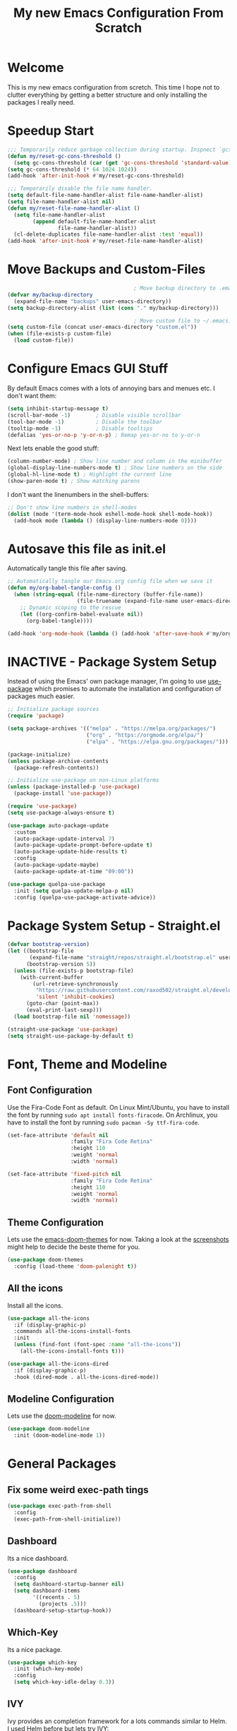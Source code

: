 #+title: My new Emacs Configuration From Scratch
#+PROPERTY: header-args:emacs-lisp :tangle ./init.el :mkdirp yes

* Welcome
This is my new emacs configuration from scretch.
This time I hope not to clutter everything by getting a better structure and only installing the packages I really need.

* Speedup Start
#+begin_src emacs-lisp
  ;;; Temporarily reduce garbage collection during startup. Inspnect `gcs-done'.
  (defun my/reset-gc-cons-threshold ()
    (setq gc-cons-threshold (car (get 'gc-cons-threshold 'standard-value))))
  (setq gc-cons-threshold (* 64 1024 1024))
  (add-hook 'after-init-hook #'my/reset-gc-cons-threshold)
  
  ;;; Temporarily disable the file name handler.
  (setq default-file-name-handler-alist file-name-handler-alist)
  (setq file-name-handler-alist nil)
  (defun my/reset-file-name-handler-alist ()
    (setq file-name-handler-alist
          (append default-file-name-handler-alist
                  file-name-handler-alist))
    (cl-delete-duplicates file-name-handler-alist :test 'equal))
  (add-hook 'after-init-hook #'my/reset-file-name-handler-alist)
#+end_src
* Move Backups and Custom-Files

#+begin_src emacs-lisp
                                          ; Move backup directory to .emacs.d/backups
  (defvar my/backup-directory
    (expand-file-name "backups" user-emacs-directory)) 
  (setq backup-directory-alist (list (cons "." my/backup-directory)))
  
                                          ; Move custom file to ~/.emacs.d/custom.el
  (setq custom-file (concat user-emacs-directory "custom.el"))
  (when (file-exists-p custom-file)
    (load custom-file))
#+end_src

* Configure Emacs GUI Stuff
By default Emacs comes with a lots of annoying bars and menues etc. I don't want them:
#+begin_src emacs-lisp
  (setq inhibit-startup-message t)
  (scroll-bar-mode -1)        ; Disable visible scrollbar
  (tool-bar-mode -1)          ; Disable the toolbar
  (tooltip-mode -1)           ; Disable tooltips
  (defalias 'yes-or-no-p 'y-or-n-p) ; Remap yes-or-no to y-or-n
#+end_src

Next lets enable the good stuff:
#+begin_src emacs-lisp
  (column-number-mode) ; Show line number and column in the minibuffer
  (global-display-line-numbers-mode t) ; Show line numbers on the side
  (global-hl-line-mode t) ; Highlight the current line
  (show-paren-mode t) ; Show matching parens
#+end_src

I don't want the linenumbers in the shell-buffers:
#+begin_src emacs-lisp
  ;; Don't show line numbers in shell-modes
  (dolist (mode '(term-mode-hook eshell-mode-hook shell-mode-hook))
    (add-hook mode (lambda () (display-line-numbers-mode 0))))
#+end_src

* Autosave this file as init.el
Automatically tangle this file after saving.
#+begin_src emacs-lisp
  ;; Automatically tangle our Emacs.org config file when we save it
  (defun my/org-babel-tangle-config ()
    (when (string-equal (file-name-directory (buffer-file-name))
                        (file-truename (expand-file-name user-emacs-directory)))
      ;; Dynamic scoping to the rescue
      (let ((org-confirm-babel-evaluate nil))
        (org-babel-tangle))))
  
  (add-hook 'org-mode-hook (lambda () (add-hook 'after-save-hook #'my/org-babel-tangle-config)))
#+end_src

* INACTIVE - Package System Setup
Instead of using the Emacs' own package manager, I'm going to use [[https://github.com/jwiegley/use-package][use-package]] which promises to automate the installation and configuration of packages much easier.
#+begin_src emacs-lisp :tangle no
  ;; Initialize package sources
  (require 'package)
  
  (setq package-archives '(("melpa" . "https://melpa.org/packages/")
                           ("org" . "https://orgmode.org/elpa/")
                           ("elpa" . "https://elpa.gnu.org/packages/")))
  
  (package-initialize)
  (unless package-archive-contents
    (package-refresh-contents))
  
  ;; Initialize use-package on non-Linux platforms
  (unless (package-installed-p 'use-package)
    (package-install 'use-package))
  
  (require 'use-package)
  (setq use-package-always-ensure t)
  
  (use-package auto-package-update
    :custom
    (auto-package-update-interval 7)
    (auto-package-update-prompt-before-update t)
    (auto-package-update-hide-results t)
    :config
    (auto-package-update-maybe)
    (auto-package-update-at-time "09:00"))
  
  (use-package quelpa-use-package
    :init (setq quelpa-update-melpa-p nil)
    :config (quelpa-use-package-activate-advice))
#+end_src

* Package System Setup - Straight.el
#+begin_src emacs-lisp
  (defvar bootstrap-version)
  (let ((bootstrap-file
         (expand-file-name "straight/repos/straight.el/bootstrap.el" user-emacs-directory))
        (bootstrap-version 5))
    (unless (file-exists-p bootstrap-file)
      (with-current-buffer
          (url-retrieve-synchronously
           "https://raw.githubusercontent.com/raxod502/straight.el/develop/install.el"
           'silent 'inhibit-cookies)
        (goto-char (point-max))
        (eval-print-last-sexp)))
    (load bootstrap-file nil 'nomessage))
  
  (straight-use-package 'use-package)
  (setq straight-use-package-by-default t)
#+end_src

* Font, Theme and Modeline 
** Font Configuration
Use the Fira-Code Font as default.
On Linux Mint/Ubuntu, you have to install the font by running ~sudo apt install fonts-firacode~.
On Archlinux, you have to install the font by running ~sudo pacman -Sy ttf-fira-code~.
#+begin_src emacs-lisp
  (set-face-attribute 'default nil
                      :family "Fira Code Retina"
                      :height 110
                      :weight 'normal
                      :width 'normal)
  
  (set-face-attribute 'fixed-pitch nil
                      :family "Fira Code Retina"
                      :height 110
                      :weight 'normal
                      :width 'normal)
#+end_src

** Theme Configuration
Lets use the [[https://github.com/hlissner/emacs-doom-themes][emacs-doom-themes]] for now. 
Taking a look at the [[https://github.com/hlissner/emacs-doom-themes/tree/screenshots][screenshots]] might help to decide the beste theme for you.
#+begin_src emacs-lisp
  (use-package doom-themes
    :config (load-theme 'doom-palenight t))
#+end_src

** All the icons
Install all the icons.
#+begin_src emacs-lisp
  (use-package all-the-icons
    :if (display-graphic-p)
    :commands all-the-icons-install-fonts
    :init
    (unless (find-font (font-spec :name "all-the-icons"))
      (all-the-icons-install-fonts t)))
  
  (use-package all-the-icons-dired
    :if (display-graphic-p)
    :hook (dired-mode . all-the-icons-dired-mode))
#+end_src
   
** Modeline Configuration
Lets use the [[https://github.com/seagle0128/doom-modeline][doom-modeline]] for now.
#+begin_src emacs-lisp
  (use-package doom-modeline
    :init (doom-modeline-mode 1))
#+end_src

* General Packages
** Fix some weird exec-path tings
#+begin_src emacs-lisp
  (use-package exec-path-from-shell
    :config
    (exec-path-from-shell-initialize))
#+end_src
** Dashboard

Its a nice dashboard.
#+begin_src emacs-lisp
  (use-package dashboard
    :config
    (setq dashboard-startup-banner nil)
    (setq dashboard-items
          '((recents . 5)
            (projects .5)))
    (dashboard-setup-startup-hook))
#+end_src

** Which-Key
   
Its a nice package.
#+begin_src emacs-lisp
  (use-package which-key
    :init (which-key-mode)
    :config
    (setq which-key-idle-delay 0.3))
#+end_src
** IVY
   
Ivy provides an completion framework for a lots commands similar to Helm.
I used Helm before but lets try IVY:
#+begin_src emacs-lisp
  (use-package counsel
    :bind (("C-s" . swiper-isearch)
           ("M-x" . counsel-M-x)
           ("C-h a" . counsel-apropos)
           ("C-x b" . counsel-ibuffer)
           ("C-x C-f" . counsel-find-file))
    :config
    (ivy-mode 1)
    (setq ivy-use-virtual-buffers t)
    (setq ivy-count-format "(%d/%d) ")
    (setq ivy-initial-inputs-alist nil))
#+end_src

Let's also use ivy-rich for much more details in the output:

#+begin_src emacs-lisp
  (use-package ivy-rich
    :init (ivy-rich-mode 1))
#+end_src

#+begin_src emacs-lisp
  (use-package smex)
#+end_src
** Helpful

A better Emacs *help* buffer 
#+begin_src emacs-lisp
  (use-package helpful
    :custom
    (counsel-describe-function-function #'helpful-callable)
    (counsel-describe-variable-function #'helpful-variable)
    :bind
    ([remap describe-function] . counsel-describe-function)
    ([remap describe-command] . helpful-command)
    ([remap describe-variable] . counsel-describe-variable)
    ([remap describe-key] . helpful-key))
#+end_src
** Projectile
   
Should gives much more intelligence how to work with projects.
#+begin_src emacs-lisp
  (defvar my/project-directories
    '("~/Code/Python/" "~/Code/Common-Lisp/"))
  
  (use-package projectile
    :custom ((projectile-completion-system 'ivy))
    :bind-keymap
    ("C-c p" . projectile-command-map)
    :init
    (setq projectile-project-search-path (seq-filter #'file-directory-p my/project-directories))
    (setq projectile-switch-project-action #'projectile-dired)
    (projectile-mode +1))
  
  
#+end_src

** Magit
   
Installing the true git client.
#+begin_src emacs-lisp
  ;; (use-package magit)
  (straight-use-package 'magit)
#+end_src
** Elfeed

Elfeed is RSS client for emacs.

#+begin_src emacs-lisp
  (defun bjm/elfeed-load-db-and-open ()
    (interactive)
    (elfeed-db-load)
    (elfeed)
    (elfeed-search-update--force))
  
  (defun bjm/elfeed-save-db-and-bury ()
    (interactive)
    (elfeed-db-save)
    (elfeed-db-compact)
    (quit-window))
  
  (defun bjm/elfeed-mark-all-as-read ()
    (interactive)
    (mark-whole-buffer)
    (elfeed-search-untag-all-unread))
  
  (use-package elfeed
    :bind (:map elfeed-search-mode-map
                ("q" . bjm/elfeed-save-db-and-bury)
                ("Q" . bjm/elfeed-save-db-and-bury))
    :config
    (setq elfeed-db-directory "~/Dropbox/shared/elfeeddb"))
  
  (use-package elfeed-org
    :after elfeed
    :config
    (elfeed-org)
    (setq rmh-elfeed-org-files
          (list "~/.emacs.d/feeds.org")))
#+end_src
** EMACS Startup Profiler
#+begin_src emacs-lisp
  (use-package esup
    :config
    (setq esup-depth 0))
#+end_src

* Programming-Setup
** General Packages
*** Rainbow-Delimiters
Use rainbow-delimters to make your delimiters colorfull.
#+begin_src emacs-lisp
  (use-package rainbow-delimiters
    :hook (prog-mode . rainbow-delimiters-mode))
#+end_src
*** Company-Mode

#+begin_src emacs-lisp
  (use-package company
    :hook (prog-mode . company-mode)
    :config
    (setq company-idle-delay 0.3
          company-minimum-prefix-length 2))
  
  (use-package company-box
    :hook (company-mode . company-box-mode))
#+end_src

*** INACTIVE -- Language-Server
#+begin_src emacs-lisp :tangle no
  (use-package lsp-mode
    :commands (lsp lsp-deferred)
    :hook (python-mode . lsp-deferred)
    :init
    (setq lsp-keymap-prefix "C-c l")
    :config
    (lsp-enable-which-key-integration t))
  
#+end_src
*** Paredit

#+begin_src emacs-lisp
  (use-package paredit)
#+end_src
*** Flycheck

#+begin_src emacs-lisp
  (use-package flycheck
    :hook (prog-mode . flycheck-mode)
    :config
    (setq-default flycheck-emacs-lisp-initialize-packages t
                  flycheck-highlighting-mode 'lines
                  flycheck-emacs-lisp-load-path 'inherit))
#+end_src
*** Highlight Todos
#+begin_src emacs-lisp
  (use-package hl-todo
    :hook (prog-mode . hl-todo-mode)
    :config
    (setq hl-todo-highlight-punctuation ":"
          hl-todo-keyword-faces
          `(("TODO"       warning bold)
            ("FIXME"      error bold)
            ("HACK"       font-lock-constant-face bold)
            ("REVIEW"     font-lock-keyword-face bold)
            ("NOTE"       success bold)
            ("DEPRECATED" font-lock-doc-face bold))))
#+end_src

** Languages
*** Lisp
**** General Lisp
#+begin_src emacs-lisp
  (defun my/lisp-mode-hook ()
    (enable-paredit-mode))
  
  (add-hook 'lisp-mode-hook
            #'my/lisp-mode-hook)
#+end_src
**** Emacs Lisp
#+begin_src emacs-lisp
  (defun my/emacs-mode-hook ()
    (paredit-mode t)
    (flycheck-mode)
    (eldoc-mode t))
  
  (use-package emacs-lisp-mode
    :straight nil
    :hook (emacs-lisp-mode . my/emacs-mode-hook))
#+end_src

**** Common Lisp
#+begin_src emacs-lisp
  (use-package sly
    :hook ((lisp-mode . sly-editing-mode)
           (sly-mrepl-mode . company-mode)
           (sly-mrepl-mode . paredit-mode))
    :config
    (setq inferior-lisp-program "sbcl")
    (sly-setup))
  
  (use-package sly-macrostep
    :ensure t)
#+end_src
*** Python
#+begin_src emacs-lisp
  (use-package python
    :ensure nil
    :custom
    (python-shell-interpreter "python3"))

#+end_src

#+begin_src emacs-lisp :tangle no
  (use-package lsp-pyright
    :ensure t
    :hook (python-mode . (lambda ()
                           (require 'lsp-pyright)
                           (lsp-deferred))))
#+end_src
*** INACTIVE -- Rust
You have to install some things before using rust.
#+begin_src bash
  git clone https://github.com/rust-analyzer/rust-analyzer.git
  cd rust-analyzer
  cargo xtask install --server
#+end_src

#+begin_src emacs-lisp :tangle no
  (defun my/cargo-run ()
    "Build and run Rust code."
    (interactive)
    (rustic-cargo-run)
    (let ((orig-win (selected-window))
          (run-win (display-buffer (get-buffer "*rustic-compilation*") nil 'visible)))
      (select-window run-win)
      (comint-mode)
      (read-only-mode 0)
      (select-window orig-win)))
  
  (use-package rustic
    :bind (:map rustic-mode-map
                ("C-c r" . my/cargo-run))
    :hook (rust-mode . lsp)
    :config (setq rustic-format-on-save t)
    :custom (lsp-rust-analyzer-cargo-watch-command "clippy"))
#+end_src

*** DOT
#+begin_src emacs-lisp
  (use-package graphviz-dot-mode
    :config
    (setq graphviz-dot-indent-width 4))
#+end_src

* Text-Setup
** Text
#+begin_src emacs-lisp
  
#+end_src
** Org-Mode
Some nice configurations for org-mode.
#+begin_src emacs-lisp
  (defun my/org-mode-hook ()
    (org-indent-mode)
    (visual-line-mode 1))
  
  (defvar my-org-directory "~/ORG-MyLife")
  (defvar my-org-todo-file "~/ORG-MyLife/todos.org")
  (defvar my-org-roam-directory "~/ORG-MyLife/roam")
  (defvar my-org-roam-dailies-directory "~/ORG-MyLife/dailies")
  (defvar my-org-bibliography-file "~/ORG-MyLife/bibliography.bib")
  
  (defun my/disable-emacs-checkdoc ()
    (setq-local flycheck-disabled-checkers '(emacs-lisp-checkdoc)))
  
  (use-package org
    :hook  ((org-mode . my/org-mode-hook)
            (org-src-mode . my/disable-emacs-checkdoc))
    :config
    (setq org-directory my-org-directory)
    (setq org-agenda-files (list my-org-todo-file))
  
    (setq org-agenda-start-with-log-mode t
          org-log-done 'time
          org-log-into-drawer t)
  
    (setq org-capture-templates '(("t" "Todo [inbox]" entry
                                   (file+headline my-org-todo-file "Tasks")
                                   "* TODO %i%?")))
    (org-babel-do-load-languages 'org-babel-load-languages'((dot . t))) )
  
  (use-package org-bullets
    :after org
    :hook (org-mode . org-bullets-mode))
  
  ;; (use-package org-roam-bibtex)
  
  (use-package org-ref
    :after org
    :config
    (setq org-ref-default-bibliography (list my-org-bibliography-file)
          bibtex-completion-bibliography (list my-org-bibliography-file)))
  
  (defun my/rebuild-roam-db ()
    (interactive)
    (org-roam-db-clear)
    (org-roam-db-update))
  
  (use-package org-roam
    :straight (:package "org-roam" :host github
                        :type git :repo "org-roam/org-roam" :branch "master")
    :bind (("C-c n f" . org-roam-node-find)
           ("C-c n i" . org-roam-node-insert)
           ("C-c n g" . org-roam-graph)
           ("C-c n s" . org-roam-db-sync)
           ("C-c n l" . org-roam-buffer-toggle))
    :hook (after-init . org-roam-setup)
    :init (setq org-roam-v2-ack t)
    :config
    (setq org-roam-directory my-org-roam-directory
          org-roam-file-extensions '("org")
          org-roam-node-display-template "${title:*} ${tags:30}"))
  
  (use-package org-roam-bibtex
    :after org-roam
    :straight (:package "org-roam-bibtex" :host github :type git :repo "org-roam/org-roam-bibtex" :branch "master")
    :hook (org . org-roam-bibtex-mode))
  
  (use-package emacsql-sqlite)
#+end_src
** Provenance
#+begin_src emacs-lisp :tangle no
  (use-package prov-macs
    :quelpa ((prov-macs :fetcher github-ssh
                        :repo "aruscher/prov-macs"
                        :branch "main")))
#+end_src
** Latex
#+begin_src emacs-lisp
  (use-package auctex
   :defer t
   :config
   (setq TeX-auto-save t)
   (setq TeX-parse-self t)
   (setq-default TeX-master nil))
  
  (use-package company-auctex
    :after (company auctex)
    :config
    (company-auctex-init))
#+end_src
** Ledger
#+begin_src emacs-lisp
  (use-package ledger-mode
    :defer t
    :mode ("\\.\\(ledger\\|ldg\\)\\'" . ledger-mode))
#+end_src
** Gnuplot
#+begin_src emacs-lisp
  (use-package gnuplot-mode
    :mode ("\\.p\\'" "\\.gp\\'" "\\.gnuplot\\'")
    :init
    (setq gnuplot-program "gnuplot")
    :config
    (autoload 'gnuplot-mode        "gnuplot" "Gnuplot major mode"            t )
    (autoload 'gnuplot-make-buffer "gnuplot" "Open a buffer in gnuplot-mode" t ))
#+end_src
** Markdown
#+begin_src emacs-lisp
  
#+end_src
* Reader
** PDF-Tools
#+begin_src emacs-lisp
  (use-package pdf-tools
    :defer 2
    :config (pdf-tools-install)
    :hook (pdf-view-mode . (lambda () (display-line-numbers-mode nil))))
  
  (use-package pdf-view-restore
    :after pdf-tools
    :hook(pdf-view-mode 'pdf-view-restore-mode))
#+end_src
* Some helper functions 
#+begin_src emacs-lisp
  (defun my/open-config ()
    (interactive)
    (find-file (expand-file-name "Emacs.org" user-emacs-directory)))
#+end_src
